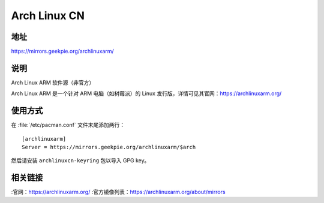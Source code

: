 ========================
Arch Linux CN
========================

地址
==========

https://mirrors.geekpie.org/archlinuxarm/

说明
========

Arch Linux ARM 软件源（非官方）

Arch Linux ARM 是一个针对 ARM 电脑（如树莓派）的 Linux 发行版，详情可见其官网：https://archlinuxarm.org/

使用方式
================

在 :file:`/etc/pacman.conf` 文件末尾添加两行：

::

    [archlinuxarm]
    Server = https://mirrors.geekpie.org/archlinuxarm/$arch

然后请安装 ``archlinuxcn-keyring`` 包以导入 GPG key。

相关链接
===================

:官网：https://archlinuxarm.org/
:官方镜像列表：https://archlinuxarm.org/about/mirrors